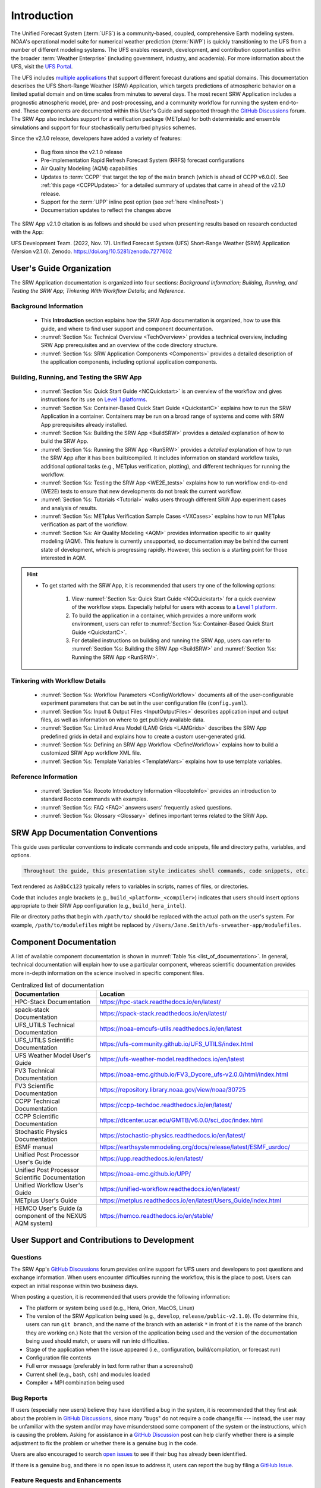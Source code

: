 .. _Introduction:

==============
Introduction
==============

The Unified Forecast System (:term:`UFS`) is a community-based, coupled, comprehensive Earth modeling system. NOAA's operational model suite for numerical weather prediction (:term:`NWP`) is quickly transitioning to the UFS from a number of different modeling systems. The UFS enables research, development, and contribution opportunities within the broader :term:`Weather Enterprise` (including government, industry, and academia). For more information about the UFS, visit the `UFS Portal <https://ufscommunity.org/>`__.

The UFS includes `multiple applications <https://ufscommunity.org/science/aboutapps/>`__ that support different forecast durations and spatial domains. This documentation describes the UFS Short-Range Weather (SRW) Application, which targets predictions of atmospheric behavior on a limited spatial domain and on time scales from minutes to several days. The most recent SRW Application includes a prognostic atmospheric model, pre- and post-processing, and a community workflow for running the system end-to-end. These components are documented within this User's Guide and supported through the `GitHub Discussions <https://github.com/ufs-community/ufs-srweather-app/discussions/categories/q-a>`__ forum. The SRW App also includes support for a verification package (METplus) for both deterministic and ensemble simulations and support for four stochastically perturbed physics schemes. 

Since the v2.1.0 release, developers have added a variety of features:

   * Bug fixes since the v2.1.0 release
   * Pre-implementation Rapid Refresh Forecast System (RRFS) forecast configurations
   * Air Quality Modeling (AQM) capabilities
   * Updates to :term:`CCPP` that target the top of the ``main`` branch (which is ahead of CCPP v6.0.0). See :ref:`this page <CCPPUpdates>` for a detailed summary of updates that came in ahead of the v2.1.0 release.
   * Support for the :term:`UPP` inline post option (see :ref:`here <InlinePost>`)
   * Documentation updates to reflect the changes above

The SRW App v2.1.0 citation is as follows and should be used when presenting results based on research conducted with the App:

UFS Development Team. (2022, Nov. 17). Unified Forecast System (UFS) Short-Range Weather (SRW) Application (Version v2.1.0). Zenodo. https://doi.org/10.5281/zenodo.7277602

User's Guide Organization 
============================

The SRW Application documentation is organized into four sections: *Background Information*; *Building, Running, and Testing the SRW App*; *Tinkering With Workflow Details*; and *Reference*. 

Background Information
-------------------------

   * This **Introduction** section explains how the SRW App documentation is organized, how to use this guide, and where to find user support and component documentation. 
   * :numref:`Section %s: Technical Overview <TechOverview>` provides a technical overview, including SRW App prerequisites and an overview of the code directory structure.
   * :numref:`Section %s: SRW Application Components <Components>` provides a detailed description of the application components, including optional application components.

Building, Running, and Testing the SRW App
--------------------------------------------

   * :numref:`Section %s: Quick Start Guide <NCQuickstart>` is an overview of the workflow and gives instructions for its use on `Level 1 platforms <https://github.com/ufs-community/ufs-srweather-app/wiki/Supported-Platforms-and-Compilers>`__.
   * :numref:`Section %s: Container-Based Quick Start Guide <QuickstartC>` explains how to run the SRW Application in a container. Containers may be run on a broad range of systems and come with SRW App prerequisites already installed. 
   * :numref:`Section %s: Building the SRW App <BuildSRW>` provides a *detailed* explanation of how to build the SRW App. 
   * :numref:`Section %s: Running the SRW App <RunSRW>` provides a *detailed* explanation of how to run the SRW App after it has been built/compiled. It includes information on standard workflow tasks, additional optional tasks (e.g., METplus verification, plotting), and different techniques for running the workflow. 
   * :numref:`Section %s: Testing the SRW App <WE2E_tests>` explains how to run workflow end-to-end (WE2E) tests to ensure that new developments do not break the current workflow. 
   * :numref:`Section %s: Tutorials <Tutorial>` walks users through different SRW App experiment cases and analysis of results. 
   * :numref:`Section %s: METplus Verification Sample Cases <VXCases>` explains how to run METplus verification as part of the workflow. 
   * :numref:`Section %s: Air Quality Modeling <AQM>` provides information specific to air quality modeling (AQM). This feature is currently unsupported, so documentation may be behind the current state of development, which is progressing rapidly. However, this section is a starting point for those interested in AQM. 

.. hint:: 
   * To get started with the SRW App, it is recommended that users try one of the following options: 

      #. View :numref:`Section %s: Quick Start Guide <NCQuickstart>` for a quick overview of the workflow steps. Especially helpful for users with access to a `Level 1 platform <https://github.com/ufs-community/ufs-srweather-app/wiki/Supported-Platforms-and-Compilers>`__.
      #. To build the application in a container, which provides a more uniform work environment, users can refer to :numref:`Section %s: Container-Based Quick Start Guide <QuickstartC>`. 
      #. For detailed instructions on building and running the SRW App, users can refer to :numref:`Section %s: Building the SRW App <BuildSRW>` and :numref:`Section %s: Running the SRW App <RunSRW>`. 

Tinkering with Workflow Details
---------------------------------

   * :numref:`Section %s: Workflow Parameters <ConfigWorkflow>` documents all of the user-configurable experiment parameters that can be set in the user configuration file (``config.yaml``). 
   * :numref:`Section %s: Input & Output Files <InputOutputFiles>` describes application input and output files, as well as information on where to get publicly available data. 
   * :numref:`Section %s: Limited Area Model (LAM) Grids <LAMGrids>` describes the SRW App predefined grids in detail and explains how to create a custom user-generated grid. 
   * :numref:`Section %s: Defining an SRW App Workflow <DefineWorkflow>` explains how to build a customized SRW App workflow XML file. 
   * :numref:`Section %s: Template Variables <TemplateVars>` explains how to use template variables. 

Reference Information
-----------------------

   * :numref:`Section %s: Rocoto Introductory Information <RocotoInfo>` provides an introduction to standard Rocoto commands with examples. 
   * :numref:`Section %s: FAQ <FAQ>` answers users' frequently asked questions. 
   * :numref:`Section %s: Glossary <Glossary>` defines important terms related to the SRW App. 


SRW App Documentation Conventions
===================================

This guide uses particular conventions to indicate commands and code snippets, file and directory paths, variables, and options. 

.. code-block:: console

   Throughout the guide, this presentation style indicates shell commands, code snippets, etc.

Text rendered as ``AaBbCc123`` typically refers to variables in scripts, names of files, or directories.

Code that includes angle brackets (e.g., ``build_<platform>_<compiler>``) indicates that users should insert options appropriate to their SRW App configuration (e.g., ``build_hera_intel``). 

File or directory paths that begin with ``/path/to/`` should be replaced with the actual path on the user's system. For example, ``/path/to/modulefiles`` might be replaced by ``/Users/Jane.Smith/ufs-srweather-app/modulefiles``. 

Component Documentation
=========================

A list of available component documentation is shown in :numref:`Table %s <list_of_documentation>`. In general, technical documentation will explain how to use a particular component, whereas scientific documentation provides more in-depth information on the science involved in specific component files. 

.. _list_of_documentation:

.. list-table::  Centralized list of documentation
   :widths: 20 50
   :header-rows: 1

   * - Documentation
     - Location
   * - HPC-Stack Documentation
     - https://hpc-stack.readthedocs.io/en/latest/
   * - spack-stack Documentation
     - https://spack-stack.readthedocs.io/en/latest/
   * - UFS_UTILS Technical Documentation
     - https://noaa-emcufs-utils.readthedocs.io/en/latest
   * - UFS_UTILS Scientific Documentation
     - https://ufs-community.github.io/UFS_UTILS/index.html
   * - UFS Weather Model User's Guide
     - https://ufs-weather-model.readthedocs.io/en/latest
   * - FV3 Technical Documentation
     - https://noaa-emc.github.io/FV3_Dycore_ufs-v2.0.0/html/index.html
   * - FV3 Scientific Documentation
     - https://repository.library.noaa.gov/view/noaa/30725
   * - CCPP Technical Documentation
     - https://ccpp-techdoc.readthedocs.io/en/latest/
   * - CCPP Scientific Documentation
     - https://dtcenter.ucar.edu/GMTB/v6.0.0/sci_doc/index.html
   * - Stochastic Physics Documentation
     - https://stochastic-physics.readthedocs.io/en/latest/
   * - ESMF manual
     - https://earthsystemmodeling.org/docs/release/latest/ESMF_usrdoc/
   * - Unified Post Processor User's Guide
     - https://upp.readthedocs.io/en/latest/
   * - Unified Post Processor Scientific Documentation
     - https://noaa-emc.github.io/UPP/
   * - Unified Workflow User's Guide
     - https://unified-workflow.readthedocs.io/en/latest/
   * - METplus User's Guide
     - https://metplus.readthedocs.io/en/latest/Users_Guide/index.html
   * - HEMCO User's Guide (a component of the NEXUS AQM system)
     - https://hemco.readthedocs.io/en/stable/

User Support and Contributions to Development
===============================================================

Questions
-----------

The SRW App's `GitHub Discussions <https://github.com/ufs-community/ufs-srweather-app/discussions/categories/q-a>`__ forum provides online support for UFS users and developers to post questions and exchange information. When users encounter difficulties running the workflow, this is the place to post. Users can expect an initial response within two business days. 

When posting a question, it is recommended that users provide the following information: 

* The platform or system being used (e.g., Hera, Orion, MacOS, Linux)
* The version of the SRW Application being used (e.g., ``develop``, ``release/public-v2.1.0``). (To determine this, users can run ``git branch``, and the name of the branch with an asterisk ``*`` in front of it is the name of the branch they are working on.) Note that the version of the application being used and the version of the documentation being used should match, or users will run into difficulties. 
* Stage of the application when the issue appeared (i.e., configuration, build/compilation, or forecast run)
* Configuration file contents
* Full error message (preferably in text form rather than a screenshot)
* Current shell (e.g., bash, csh) and modules loaded
* Compiler + MPI combination being used

Bug Reports
-------------

If users (especially new users) believe they have identified a bug in the system, it is recommended that they first ask about the problem in `GitHub Discussions <https://github.com/ufs-community/ufs-srweather-app/discussions/categories/q-a>`__, since many "bugs" do not require a code change/fix --- instead, the user may be unfamiliar with the system and/or may have misunderstood some component of the system or the instructions, which is causing the problem. Asking for assistance in a `GitHub Discussion <https://github.com/ufs-community/ufs-srweather-app/discussions/categories/q-a>`__ post can help clarify whether there is a simple adjustment to fix the problem or whether there is a genuine bug in the code. 

Users are also encouraged to search `open issues <https://github.com/ufs-community/ufs-srweather-app/issues>`__ to see if their bug has already been identified. 

If there is a genuine bug, and there is no open issue to address it, users can report the bug by filing a `GitHub Issue <https://github.com/ufs-community/ufs-srweather-app/issues/new/choose>`__. 

Feature Requests and Enhancements
-----------------------------------

Users who want to request a feature enhancement or the addition of a new feature can file a `GitHub Issue <https://github.com/ufs-community/ufs-srweather-app/issues/new/choose>`__ and add (or request that a code manager add) the ``EPIC Support Requested`` label. These feature requests will be forwarded to the Earth Prediction Innovation Center (`EPIC <https://epic.noaa.gov/>`__) management team for prioritization and eventual addition to the SRW App. 

Community Contributions
-------------------------

The UFS community is encouraged to contribute to the development efforts of all related
utilities, model code, and infrastructure. As described above, users can post issues in the SRW App to report bugs or to announce upcoming contributions to the code base. Additionally, users can file issues in component repositories for contributions that directly concern those repositories. Contributions to the `ufs-srweather-app <https://github.com/ufs-community/ufs-srweather-app>`__ repository should follow the guidelines contained in the `SRW App Contributor's Guide <https://github.com/ufs-community/ufs-srweather-app/wiki/Contributor's-Guide>`__. For code to be accepted into a component repository, users must follow the code management rules of that component's authoritative repository. These rules are usually outlined in the User's Guide (see :numref:`Table %s <list_of_documentation>`) or GitHub wiki for each respective repository (see :numref:`Table %s <top_level_repos>`). 

Future Direction
=================

Users can expect to see incremental improvements and additional capabilities in upcoming releases of the SRW Application to enhance research opportunities and support operational forecast implementations. Planned enhancements include:

* A more extensive set of supported developmental physics suites.
* A larger number of pre-defined domains/resolutions and a *fully supported* capability to create a user-defined domain.
* Add user-defined vertical levels (number and distribution).
* Inclusion of data assimilation and forecast restart/cycling capabilities.


.. bibliography:: ../references.bib



